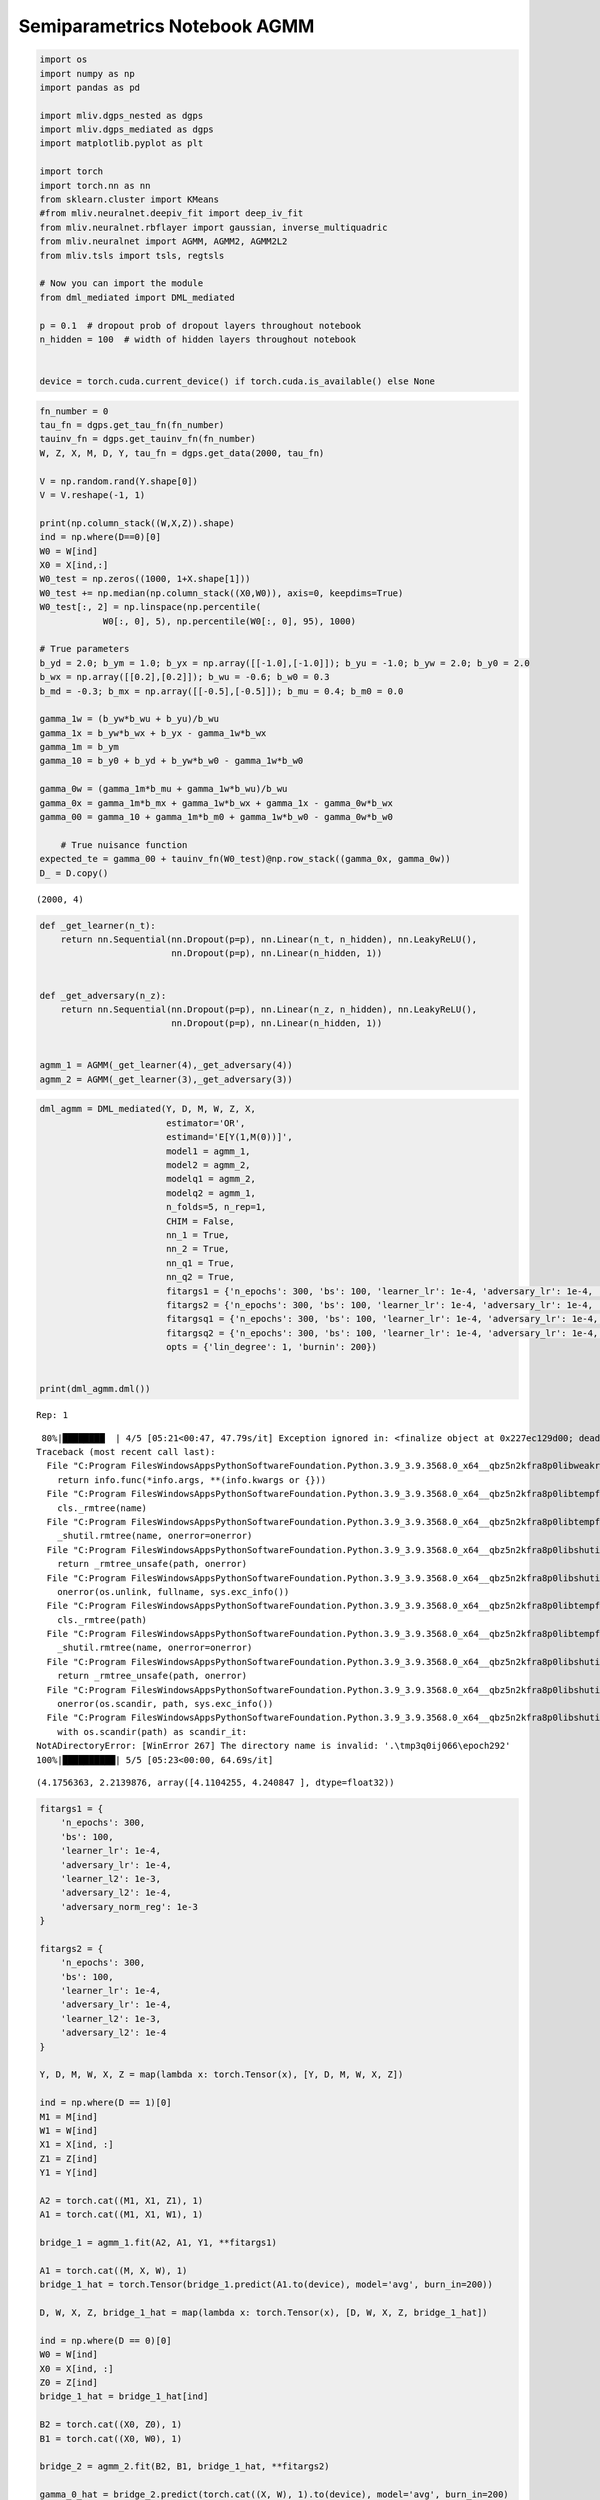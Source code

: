Semiparametrics Notebook AGMM
=============================

.. code:: ipython3

    import os
    import numpy as np
    import pandas as pd
    
    import mliv.dgps_nested as dgps
    import mliv.dgps_mediated as dgps
    import matplotlib.pyplot as plt
    
    import torch
    import torch.nn as nn
    from sklearn.cluster import KMeans
    #from mliv.neuralnet.deepiv_fit import deep_iv_fit
    from mliv.neuralnet.rbflayer import gaussian, inverse_multiquadric
    from mliv.neuralnet import AGMM, AGMM2, AGMM2L2
    from mliv.tsls import tsls, regtsls
    
    # Now you can import the module
    from dml_mediated import DML_mediated
    
    p = 0.1  # dropout prob of dropout layers throughout notebook
    n_hidden = 100  # width of hidden layers throughout notebook
    
    
    device = torch.cuda.current_device() if torch.cuda.is_available() else None

.. code:: ipython3

    
    fn_number = 0
    tau_fn = dgps.get_tau_fn(fn_number)
    tauinv_fn = dgps.get_tauinv_fn(fn_number)
    W, Z, X, M, D, Y, tau_fn = dgps.get_data(2000, tau_fn)
    
    V = np.random.rand(Y.shape[0])
    V = V.reshape(-1, 1)
    
    print(np.column_stack((W,X,Z)).shape)
    ind = np.where(D==0)[0]
    W0 = W[ind]
    X0 = X[ind,:]
    W0_test = np.zeros((1000, 1+X.shape[1]))
    W0_test += np.median(np.column_stack((X0,W0)), axis=0, keepdims=True)
    W0_test[:, 2] = np.linspace(np.percentile(
                W0[:, 0], 5), np.percentile(W0[:, 0], 95), 1000)
    
    # True parameters
    b_yd = 2.0; b_ym = 1.0; b_yx = np.array([[-1.0],[-1.0]]); b_yu = -1.0; b_yw = 2.0; b_y0 = 2.0
    b_wx = np.array([[0.2],[0.2]]); b_wu = -0.6; b_w0 = 0.3
    b_md = -0.3; b_mx = np.array([[-0.5],[-0.5]]); b_mu = 0.4; b_m0 = 0.0
        
    gamma_1w = (b_yw*b_wu + b_yu)/b_wu
    gamma_1x = b_yw*b_wx + b_yx - gamma_1w*b_wx
    gamma_1m = b_ym
    gamma_10 = b_y0 + b_yd + b_yw*b_w0 - gamma_1w*b_w0
    
    gamma_0w = (gamma_1m*b_mu + gamma_1w*b_wu)/b_wu
    gamma_0x = gamma_1m*b_mx + gamma_1w*b_wx + gamma_1x - gamma_0w*b_wx
    gamma_00 = gamma_10 + gamma_1m*b_m0 + gamma_1w*b_w0 - gamma_0w*b_w0
    
        # True nuisance function
    expected_te = gamma_00 + tauinv_fn(W0_test)@np.row_stack((gamma_0x, gamma_0w))
    D_ = D.copy()
    


.. parsed-literal::

    (2000, 4)
    

.. code:: ipython3

    def _get_learner(n_t):
        return nn.Sequential(nn.Dropout(p=p), nn.Linear(n_t, n_hidden), nn.LeakyReLU(),
                             nn.Dropout(p=p), nn.Linear(n_hidden, 1))
    
    
    def _get_adversary(n_z):
        return nn.Sequential(nn.Dropout(p=p), nn.Linear(n_z, n_hidden), nn.LeakyReLU(),
                             nn.Dropout(p=p), nn.Linear(n_hidden, 1))
    
    
    agmm_1 = AGMM(_get_learner(4),_get_adversary(4))
    agmm_2 = AGMM(_get_learner(3),_get_adversary(3))

.. code:: ipython3

    dml_agmm = DML_mediated(Y, D, M, W, Z, X,
                            estimator='OR',
                            estimand='E[Y(1,M(0))]',
                            model1 = agmm_1,
                            model2 = agmm_2,
                            modelq1 = agmm_2,
                            modelq2 = agmm_1,
                            n_folds=5, n_rep=1,
                            CHIM = False,
                            nn_1 = True,
                            nn_2 = True,
                            nn_q1 = True,
                            nn_q2 = True,
                            fitargs1 = {'n_epochs': 300, 'bs': 100, 'learner_lr': 1e-4, 'adversary_lr': 1e-4, 'learner_l2': 1e-3, 'adversary_l2': 1e-4, 'adversary_norm_reg' : 1e-3},
                            fitargs2 = {'n_epochs': 300, 'bs': 100, 'learner_lr': 1e-4, 'adversary_lr': 1e-4, 'learner_l2': 1e-3, 'adversary_l2': 1e-4},
                            fitargsq1 = {'n_epochs': 300, 'bs': 100, 'learner_lr': 1e-4, 'adversary_lr': 1e-4, 'learner_l2': 1e-3, 'adversary_l2': 1e-4},
                            fitargsq2 = {'n_epochs': 300, 'bs': 100, 'learner_lr': 1e-4, 'adversary_lr': 1e-4, 'learner_l2': 1e-3, 'adversary_l2': 1e-4},
                            opts = {'lin_degree': 1, 'burnin': 200})
    
    
    print(dml_agmm.dml())


.. parsed-literal::

    Rep: 1
    

.. parsed-literal::

     80%|████████  | 4/5 [05:21<00:47, 47.79s/it] Exception ignored in: <finalize object at 0x227ec129d00; dead>
    Traceback (most recent call last):
      File "C:\Program Files\WindowsApps\PythonSoftwareFoundation.Python.3.9_3.9.3568.0_x64__qbz5n2kfra8p0\lib\weakref.py", line 591, in __call__
        return info.func(*info.args, **(info.kwargs or {}))
      File "C:\Program Files\WindowsApps\PythonSoftwareFoundation.Python.3.9_3.9.3568.0_x64__qbz5n2kfra8p0\lib\tempfile.py", line 820, in _cleanup
        cls._rmtree(name)
      File "C:\Program Files\WindowsApps\PythonSoftwareFoundation.Python.3.9_3.9.3568.0_x64__qbz5n2kfra8p0\lib\tempfile.py", line 816, in _rmtree
        _shutil.rmtree(name, onerror=onerror)
      File "C:\Program Files\WindowsApps\PythonSoftwareFoundation.Python.3.9_3.9.3568.0_x64__qbz5n2kfra8p0\lib\shutil.py", line 759, in rmtree
        return _rmtree_unsafe(path, onerror)
      File "C:\Program Files\WindowsApps\PythonSoftwareFoundation.Python.3.9_3.9.3568.0_x64__qbz5n2kfra8p0\lib\shutil.py", line 629, in _rmtree_unsafe
        onerror(os.unlink, fullname, sys.exc_info())
      File "C:\Program Files\WindowsApps\PythonSoftwareFoundation.Python.3.9_3.9.3568.0_x64__qbz5n2kfra8p0\lib\tempfile.py", line 808, in onerror
        cls._rmtree(path)
      File "C:\Program Files\WindowsApps\PythonSoftwareFoundation.Python.3.9_3.9.3568.0_x64__qbz5n2kfra8p0\lib\tempfile.py", line 816, in _rmtree
        _shutil.rmtree(name, onerror=onerror)
      File "C:\Program Files\WindowsApps\PythonSoftwareFoundation.Python.3.9_3.9.3568.0_x64__qbz5n2kfra8p0\lib\shutil.py", line 759, in rmtree
        return _rmtree_unsafe(path, onerror)
      File "C:\Program Files\WindowsApps\PythonSoftwareFoundation.Python.3.9_3.9.3568.0_x64__qbz5n2kfra8p0\lib\shutil.py", line 610, in _rmtree_unsafe
        onerror(os.scandir, path, sys.exc_info())
      File "C:\Program Files\WindowsApps\PythonSoftwareFoundation.Python.3.9_3.9.3568.0_x64__qbz5n2kfra8p0\lib\shutil.py", line 607, in _rmtree_unsafe
        with os.scandir(path) as scandir_it:
    NotADirectoryError: [WinError 267] The directory name is invalid: '.\\tmp3q0ij066\\epoch292'
    100%|██████████| 5/5 [05:23<00:00, 64.69s/it]

.. parsed-literal::

    (4.1756363, 2.2139876, array([4.1104255, 4.240847 ], dtype=float32))
    

.. parsed-literal::

    
    

.. code:: ipython3

    fitargs1 = {
        'n_epochs': 300, 
        'bs': 100, 
        'learner_lr': 1e-4, 
        'adversary_lr': 1e-4, 
        'learner_l2': 1e-3, 
        'adversary_l2': 1e-4, 
        'adversary_norm_reg': 1e-3
    }
    
    fitargs2 = {
        'n_epochs': 300, 
        'bs': 100, 
        'learner_lr': 1e-4, 
        'adversary_lr': 1e-4, 
        'learner_l2': 1e-3, 
        'adversary_l2': 1e-4
    }
    
    Y, D, M, W, X, Z = map(lambda x: torch.Tensor(x), [Y, D, M, W, X, Z])
    
    ind = np.where(D == 1)[0]
    M1 = M[ind]
    W1 = W[ind]
    X1 = X[ind, :]
    Z1 = Z[ind]
    Y1 = Y[ind]
    
    A2 = torch.cat((M1, X1, Z1), 1)
    A1 = torch.cat((M1, X1, W1), 1)
    
    bridge_1 = agmm_1.fit(A2, A1, Y1, **fitargs1)
    
    A1 = torch.cat((M, X, W), 1)
    bridge_1_hat = torch.Tensor(bridge_1.predict(A1.to(device), model='avg', burn_in=200))
    
    D, W, X, Z, bridge_1_hat = map(lambda x: torch.Tensor(x), [D, W, X, Z, bridge_1_hat])
    
    ind = np.where(D == 0)[0]
    W0 = W[ind]
    X0 = X[ind, :]
    Z0 = Z[ind]
    bridge_1_hat = bridge_1_hat[ind]
    
    B2 = torch.cat((X0, Z0), 1)
    B1 = torch.cat((X0, W0), 1)
    
    bridge_2 = agmm_2.fit(B2, B1, bridge_1_hat, **fitargs2)
    
    gamma_0_hat = bridge_2.predict(torch.cat((X, W), 1).to(device), model='avg', burn_in=200)
    print(np.mean(gamma_0_hat))
    print(np.var(gamma_0_hat))
    


.. parsed-literal::

    4.175998
    5.155775
    

.. code:: ipython3

    A = torch.tensor(np.column_stack((M,X,W)), dtype=torch.float32)
    D = torch.tensor(D_, dtype=torch.float32)
    E = torch.tensor(np.column_stack((M,X,Z)), dtype=torch.float32)
    B = torch.tensor(np.column_stack((X,W)), dtype=torch.float32)
    C = torch.tensor(np.column_stack((X,Z)), dtype=torch.float32)
    
    

.. code:: ipython3

    fitargs = {
        'n_epochs': 100, 
        'bs': 100, 
        'learner_lr': 0.001, 
        'adversary_lr': 0.001, 
        'learner_l2': 1e-3, 
        'adversary_l2': 1e-4
    }
    
    agmm2_model = AGMM2(learnerh = _get_learner(B.shape[1]), learnerg = _get_learner(A.shape[1]),
                         adversary1 = _get_adversary(E.shape[1]), adversary2 = _get_adversary(C.shape[1]))
    
    
    agmm2_pred_b, agmm2_pred_a = agmm2_model.fit(A, B, C, E, Y, subsetted=True, subset_ind1=D, **fitargs).predict(B.to(device), A.to(device), model='avg', burn_in=10)

.. code:: ipython3

    print(np.mean(agmm2_pred_b))
    print(np.var(agmm2_pred_b))


.. parsed-literal::

    3.7640064
    10.023633
    
